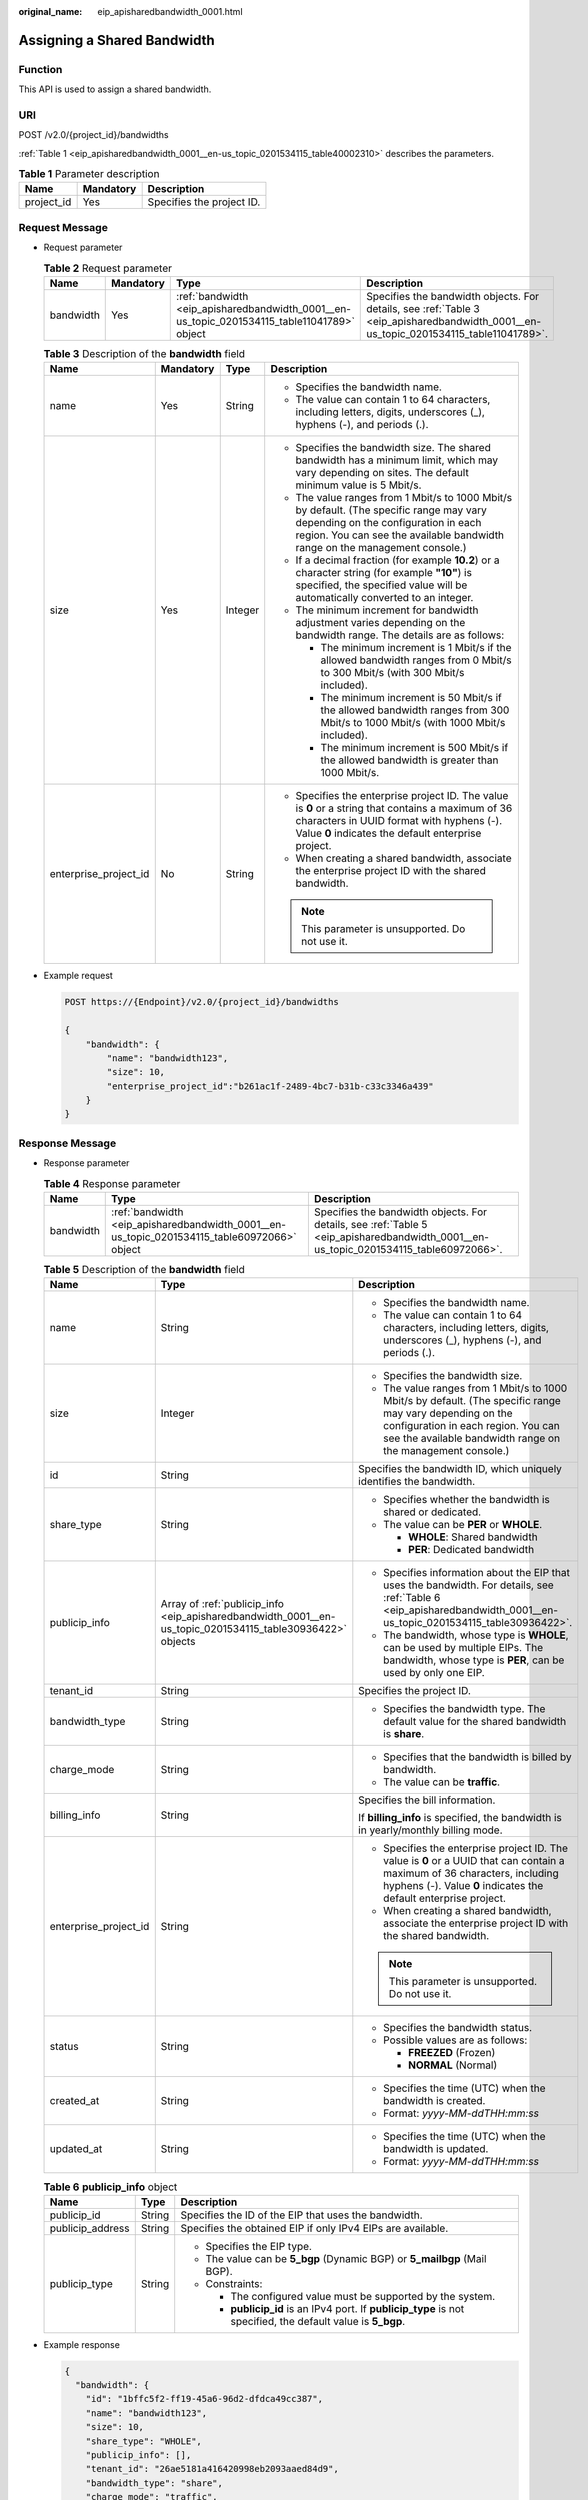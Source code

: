 :original_name: eip_apisharedbandwidth_0001.html

.. _eip_apisharedbandwidth_0001:

Assigning a Shared Bandwidth
============================

Function
--------

This API is used to assign a shared bandwidth.

URI
---

POST /v2.0/{project_id}/bandwidths

:ref:`Table 1 <eip_apisharedbandwidth_0001__en-us_topic_0201534115_table40002310>` describes the parameters.

.. _eip_apisharedbandwidth_0001__en-us_topic_0201534115_table40002310:

.. table:: **Table 1** Parameter description

   ========== ========= =========================
   Name       Mandatory Description
   ========== ========= =========================
   project_id Yes       Specifies the project ID.
   ========== ========= =========================

Request Message
---------------

-  Request parameter

   .. table:: **Table 2** Request parameter

      +-----------+-----------+---------------------------------------------------------------------------------------------+---------------------------------------------------------------------------------------------------------------------------------------+
      | Name      | Mandatory | Type                                                                                        | Description                                                                                                                           |
      +===========+===========+=============================================================================================+=======================================================================================================================================+
      | bandwidth | Yes       | :ref:`bandwidth <eip_apisharedbandwidth_0001__en-us_topic_0201534115_table11041789>` object | Specifies the bandwidth objects. For details, see :ref:`Table 3 <eip_apisharedbandwidth_0001__en-us_topic_0201534115_table11041789>`. |
      +-----------+-----------+---------------------------------------------------------------------------------------------+---------------------------------------------------------------------------------------------------------------------------------------+

   .. _eip_apisharedbandwidth_0001__en-us_topic_0201534115_table11041789:

   .. table:: **Table 3** Description of the **bandwidth** field

      +-----------------------+-----------------+-----------------+----------------------------------------------------------------------------------------------------------------------------------------------------------------------------------------------------------------+
      | Name                  | Mandatory       | Type            | Description                                                                                                                                                                                                    |
      +=======================+=================+=================+================================================================================================================================================================================================================+
      | name                  | Yes             | String          | -  Specifies the bandwidth name.                                                                                                                                                                               |
      |                       |                 |                 | -  The value can contain 1 to 64 characters, including letters, digits, underscores (_), hyphens (-), and periods (.).                                                                                         |
      +-----------------------+-----------------+-----------------+----------------------------------------------------------------------------------------------------------------------------------------------------------------------------------------------------------------+
      | size                  | Yes             | Integer         | -  Specifies the bandwidth size. The shared bandwidth has a minimum limit, which may vary depending on sites. The default minimum value is 5 Mbit/s.                                                           |
      |                       |                 |                 | -  The value ranges from 1 Mbit/s to 1000 Mbit/s by default. (The specific range may vary depending on the configuration in each region. You can see the available bandwidth range on the management console.) |
      |                       |                 |                 | -  If a decimal fraction (for example **10.2**) or a character string (for example **"10"**) is specified, the specified value will be automatically converted to an integer.                                  |
      |                       |                 |                 | -  The minimum increment for bandwidth adjustment varies depending on the bandwidth range. The details are as follows:                                                                                         |
      |                       |                 |                 |                                                                                                                                                                                                                |
      |                       |                 |                 |    -  The minimum increment is 1 Mbit/s if the allowed bandwidth ranges from 0 Mbit/s to 300 Mbit/s (with 300 Mbit/s included).                                                                                |
      |                       |                 |                 |    -  The minimum increment is 50 Mbit/s if the allowed bandwidth ranges from 300 Mbit/s to 1000 Mbit/s (with 1000 Mbit/s included).                                                                           |
      |                       |                 |                 |    -  The minimum increment is 500 Mbit/s if the allowed bandwidth is greater than 1000 Mbit/s.                                                                                                                |
      +-----------------------+-----------------+-----------------+----------------------------------------------------------------------------------------------------------------------------------------------------------------------------------------------------------------+
      | enterprise_project_id | No              | String          | -  Specifies the enterprise project ID. The value is **0** or a string that contains a maximum of 36 characters in UUID format with hyphens (-). Value **0** indicates the default enterprise project.         |
      |                       |                 |                 | -  When creating a shared bandwidth, associate the enterprise project ID with the shared bandwidth.                                                                                                            |
      |                       |                 |                 |                                                                                                                                                                                                                |
      |                       |                 |                 | .. note::                                                                                                                                                                                                      |
      |                       |                 |                 |                                                                                                                                                                                                                |
      |                       |                 |                 |    This parameter is unsupported. Do not use it.                                                                                                                                                               |
      +-----------------------+-----------------+-----------------+----------------------------------------------------------------------------------------------------------------------------------------------------------------------------------------------------------------+

-  Example request

   .. code-block:: text

      POST https://{Endpoint}/v2.0/{project_id}/bandwidths

      {
          "bandwidth": {
              "name": "bandwidth123",
              "size": 10,
              "enterprise_project_id":"b261ac1f-2489-4bc7-b31b-c33c3346a439"
          }
      }

Response Message
----------------

-  Response parameter

   .. table:: **Table 4** Response parameter

      +-----------+---------------------------------------------------------------------------------------------+---------------------------------------------------------------------------------------------------------------------------------------+
      | Name      | Type                                                                                        | Description                                                                                                                           |
      +===========+=============================================================================================+=======================================================================================================================================+
      | bandwidth | :ref:`bandwidth <eip_apisharedbandwidth_0001__en-us_topic_0201534115_table60972066>` object | Specifies the bandwidth objects. For details, see :ref:`Table 5 <eip_apisharedbandwidth_0001__en-us_topic_0201534115_table60972066>`. |
      +-----------+---------------------------------------------------------------------------------------------+---------------------------------------------------------------------------------------------------------------------------------------+

   .. _eip_apisharedbandwidth_0001__en-us_topic_0201534115_table60972066:

   .. table:: **Table 5** Description of the **bandwidth** field

      +-----------------------+-----------------------------------------------------------------------------------------------------------+----------------------------------------------------------------------------------------------------------------------------------------------------------------------------------------------------------------+
      | Name                  | Type                                                                                                      | Description                                                                                                                                                                                                    |
      +=======================+===========================================================================================================+================================================================================================================================================================================================================+
      | name                  | String                                                                                                    | -  Specifies the bandwidth name.                                                                                                                                                                               |
      |                       |                                                                                                           | -  The value can contain 1 to 64 characters, including letters, digits, underscores (_), hyphens (-), and periods (.).                                                                                         |
      +-----------------------+-----------------------------------------------------------------------------------------------------------+----------------------------------------------------------------------------------------------------------------------------------------------------------------------------------------------------------------+
      | size                  | Integer                                                                                                   | -  Specifies the bandwidth size.                                                                                                                                                                               |
      |                       |                                                                                                           | -  The value ranges from 1 Mbit/s to 1000 Mbit/s by default. (The specific range may vary depending on the configuration in each region. You can see the available bandwidth range on the management console.) |
      +-----------------------+-----------------------------------------------------------------------------------------------------------+----------------------------------------------------------------------------------------------------------------------------------------------------------------------------------------------------------------+
      | id                    | String                                                                                                    | Specifies the bandwidth ID, which uniquely identifies the bandwidth.                                                                                                                                           |
      +-----------------------+-----------------------------------------------------------------------------------------------------------+----------------------------------------------------------------------------------------------------------------------------------------------------------------------------------------------------------------+
      | share_type            | String                                                                                                    | -  Specifies whether the bandwidth is shared or dedicated.                                                                                                                                                     |
      |                       |                                                                                                           | -  The value can be **PER** or **WHOLE**.                                                                                                                                                                      |
      |                       |                                                                                                           |                                                                                                                                                                                                                |
      |                       |                                                                                                           |    -  **WHOLE**: Shared bandwidth                                                                                                                                                                              |
      |                       |                                                                                                           |    -  **PER**: Dedicated bandwidth                                                                                                                                                                             |
      +-----------------------+-----------------------------------------------------------------------------------------------------------+----------------------------------------------------------------------------------------------------------------------------------------------------------------------------------------------------------------+
      | publicip_info         | Array of :ref:`publicip_info <eip_apisharedbandwidth_0001__en-us_topic_0201534115_table30936422>` objects | -  Specifies information about the EIP that uses the bandwidth. For details, see :ref:`Table 6 <eip_apisharedbandwidth_0001__en-us_topic_0201534115_table30936422>`.                                           |
      |                       |                                                                                                           | -  The bandwidth, whose type is **WHOLE**, can be used by multiple EIPs. The bandwidth, whose type is **PER**, can be used by only one EIP.                                                                    |
      +-----------------------+-----------------------------------------------------------------------------------------------------------+----------------------------------------------------------------------------------------------------------------------------------------------------------------------------------------------------------------+
      | tenant_id             | String                                                                                                    | Specifies the project ID.                                                                                                                                                                                      |
      +-----------------------+-----------------------------------------------------------------------------------------------------------+----------------------------------------------------------------------------------------------------------------------------------------------------------------------------------------------------------------+
      | bandwidth_type        | String                                                                                                    | -  Specifies the bandwidth type. The default value for the shared bandwidth is **share**.                                                                                                                      |
      +-----------------------+-----------------------------------------------------------------------------------------------------------+----------------------------------------------------------------------------------------------------------------------------------------------------------------------------------------------------------------+
      | charge_mode           | String                                                                                                    | -  Specifies that the bandwidth is billed by bandwidth.                                                                                                                                                        |
      |                       |                                                                                                           | -  The value can be **traffic**.                                                                                                                                                                               |
      +-----------------------+-----------------------------------------------------------------------------------------------------------+----------------------------------------------------------------------------------------------------------------------------------------------------------------------------------------------------------------+
      | billing_info          | String                                                                                                    | Specifies the bill information.                                                                                                                                                                                |
      |                       |                                                                                                           |                                                                                                                                                                                                                |
      |                       |                                                                                                           | If **billing_info** is specified, the bandwidth is in yearly/monthly billing mode.                                                                                                                             |
      +-----------------------+-----------------------------------------------------------------------------------------------------------+----------------------------------------------------------------------------------------------------------------------------------------------------------------------------------------------------------------+
      | enterprise_project_id | String                                                                                                    | -  Specifies the enterprise project ID. The value is **0** or a UUID that can contain a maximum of 36 characters, including hyphens (-). Value **0** indicates the default enterprise project.                 |
      |                       |                                                                                                           | -  When creating a shared bandwidth, associate the enterprise project ID with the shared bandwidth.                                                                                                            |
      |                       |                                                                                                           |                                                                                                                                                                                                                |
      |                       |                                                                                                           | .. note::                                                                                                                                                                                                      |
      |                       |                                                                                                           |                                                                                                                                                                                                                |
      |                       |                                                                                                           |    This parameter is unsupported. Do not use it.                                                                                                                                                               |
      +-----------------------+-----------------------------------------------------------------------------------------------------------+----------------------------------------------------------------------------------------------------------------------------------------------------------------------------------------------------------------+
      | status                | String                                                                                                    | -  Specifies the bandwidth status.                                                                                                                                                                             |
      |                       |                                                                                                           | -  Possible values are as follows:                                                                                                                                                                             |
      |                       |                                                                                                           |                                                                                                                                                                                                                |
      |                       |                                                                                                           |    -  **FREEZED** (Frozen)                                                                                                                                                                                     |
      |                       |                                                                                                           |    -  **NORMAL** (Normal)                                                                                                                                                                                      |
      +-----------------------+-----------------------------------------------------------------------------------------------------------+----------------------------------------------------------------------------------------------------------------------------------------------------------------------------------------------------------------+
      | created_at            | String                                                                                                    | -  Specifies the time (UTC) when the bandwidth is created.                                                                                                                                                     |
      |                       |                                                                                                           | -  Format: *yyyy-MM-ddTHH:mm:ss*                                                                                                                                                                               |
      +-----------------------+-----------------------------------------------------------------------------------------------------------+----------------------------------------------------------------------------------------------------------------------------------------------------------------------------------------------------------------+
      | updated_at            | String                                                                                                    | -  Specifies the time (UTC) when the bandwidth is updated.                                                                                                                                                     |
      |                       |                                                                                                           | -  Format: *yyyy-MM-ddTHH:mm:ss*                                                                                                                                                                               |
      +-----------------------+-----------------------------------------------------------------------------------------------------------+----------------------------------------------------------------------------------------------------------------------------------------------------------------------------------------------------------------+

   .. _eip_apisharedbandwidth_0001__en-us_topic_0201534115_table30936422:

   .. table:: **Table 6** **publicip_info** object

      +-----------------------+-----------------------+---------------------------------------------------------------------------------------------------------------+
      | Name                  | Type                  | Description                                                                                                   |
      +=======================+=======================+===============================================================================================================+
      | publicip_id           | String                | Specifies the ID of the EIP that uses the bandwidth.                                                          |
      +-----------------------+-----------------------+---------------------------------------------------------------------------------------------------------------+
      | publicip_address      | String                | Specifies the obtained EIP if only IPv4 EIPs are available.                                                   |
      +-----------------------+-----------------------+---------------------------------------------------------------------------------------------------------------+
      | publicip_type         | String                | -  Specifies the EIP type.                                                                                    |
      |                       |                       | -  The value can be **5_bgp** (Dynamic BGP) or **5_mailbgp** (Mail BGP).                                      |
      |                       |                       | -  Constraints:                                                                                               |
      |                       |                       |                                                                                                               |
      |                       |                       |    -  The configured value must be supported by the system.                                                   |
      |                       |                       |    -  **publicip_id** is an IPv4 port. If **publicip_type** is not specified, the default value is **5_bgp**. |
      +-----------------------+-----------------------+---------------------------------------------------------------------------------------------------------------+

-  Example response

   .. code-block::

      {
        "bandwidth": {
          "id": "1bffc5f2-ff19-45a6-96d2-dfdca49cc387",
          "name": "bandwidth123",
          "size": 10,
          "share_type": "WHOLE",
          "publicip_info": [],
          "tenant_id": "26ae5181a416420998eb2093aaed84d9",
          "bandwidth_type": "share",
          "charge_mode": "traffic",
          "billing_info": "",
          "enterprise_project_id": "0",
          "status": "NORMAL",
          "created_at": "2020-04-21T07:58:02Z",
          "updated_at": "2020-04-21T07:58:02Z"
        }
      }

Status Code
-----------

See :ref:`Status Codes <eip_api05_0001>`.

Error Code
----------

See :ref:`Error Codes <errorcode>`.
